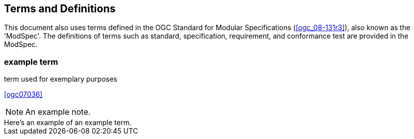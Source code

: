 
== Terms and Definitions

This document also uses terms defined in the OGC Standard for Modular Specifications (<<ogc_08-131r3>>), also known as the 'ModSpec'. The definitions of terms such as standard, specification, requirement, and conformance test are provided in the ModSpec.

=== example term

term used for exemplary purposes

[.source]
<<ogc07036>>

NOTE: An example note.

[example]
Here's an example of an example term.
